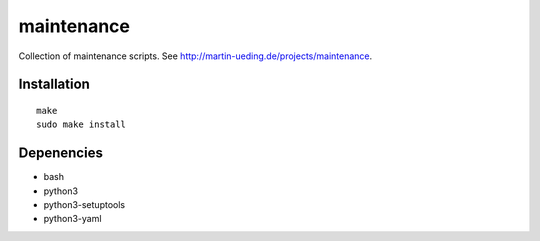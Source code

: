 .. Copyright © 2013 Martin Ueding <dev@martin-ueding.de>

###########
maintenance
###########

Collection of maintenance scripts. See
http://martin-ueding.de/projects/maintenance.

Installation
============

::

    make
    sudo make install

Depenencies
===========

- bash
- python3
- python3-setuptools
- python3-yaml
